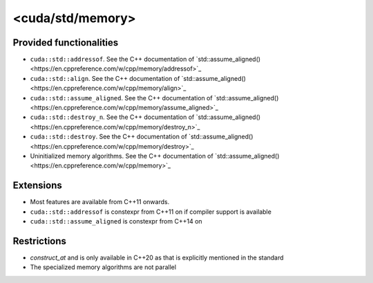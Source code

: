 .. _libcudacxx-standard-api-utility-memory:

<cuda/std/memory>
======================

Provided functionalities
------------------------

- ``cuda::std::addressof``. See the C++ documentation of `std::assume_aligned()<https://en.cppreference.com/w/cpp/memory/addressof>`_
- ``cuda::std::align``. See the C++ documentation of `std::assume_aligned()<https://en.cppreference.com/w/cpp/memory/align>`_
- ``cuda::std::assume_aligned``. See the C++ documentation of `std::assume_aligned()<https://en.cppreference.com/w/cpp/memory/assume_aligned>`_
- ``cuda::std::destroy_n``. See the C++ documentation of `std::assume_aligned()<https://en.cppreference.com/w/cpp/memory/destroy_n>`_
- ``cuda::std::destroy``. See the C++ documentation of `std::assume_aligned()<https://en.cppreference.com/w/cpp/memory/destroy>`_
- Uninitialized memory algorithms. See the C++ documentation of `std::assume_aligned()<https://en.cppreference.com/w/cpp/memory>`_

Extensions
----------

-  Most features are available from C++11 onwards.
-  ``cuda::std::addressof`` is constexpr from C++11 on if compiler support is available
-  ``cuda::std::assume_aligned`` is constexpr from C++14 on

Restrictions
------------

- `construct_at` and is only available in C++20 as that is explicitly mentioned in the standard
- The specialized memory algorithms are not parallel
